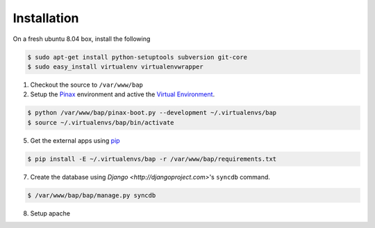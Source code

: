 Installation
============

On a fresh ubuntu 8.04 box, install the following

.. code-block:: bash

    $ sudo apt-get install python-setuptools subversion git-core
    $ sudo easy_install virtualenv virtualenvwrapper

1. Checkout the source to ``/var/www/bap``

2. Setup the `Pinax <http://pinaxproject.com>`_ environment and active the `Virtual Environment <http://pypi.python.org/pypi/virtualenv>`_.

.. code-block:: bash

    $ python /var/www/bap/pinax-boot.py --development ~/.virtualenvs/bap
    $ source ~/.virtualenvs/bap/bin/activate

5. Get the external apps using `pip <http://pypi.python.org/pypi/pip>`_

.. code-block:: bash

    $ pip install -E ~/.virtualenvs/bap -r /var/www/bap/requirements.txt

7. Create the database using `Django <http://djangoproject.com>`'s ``syncdb`` command.

.. code-block:: bash

    $ /var/www/bap/bap/manage.py syncdb

8. Setup apache

